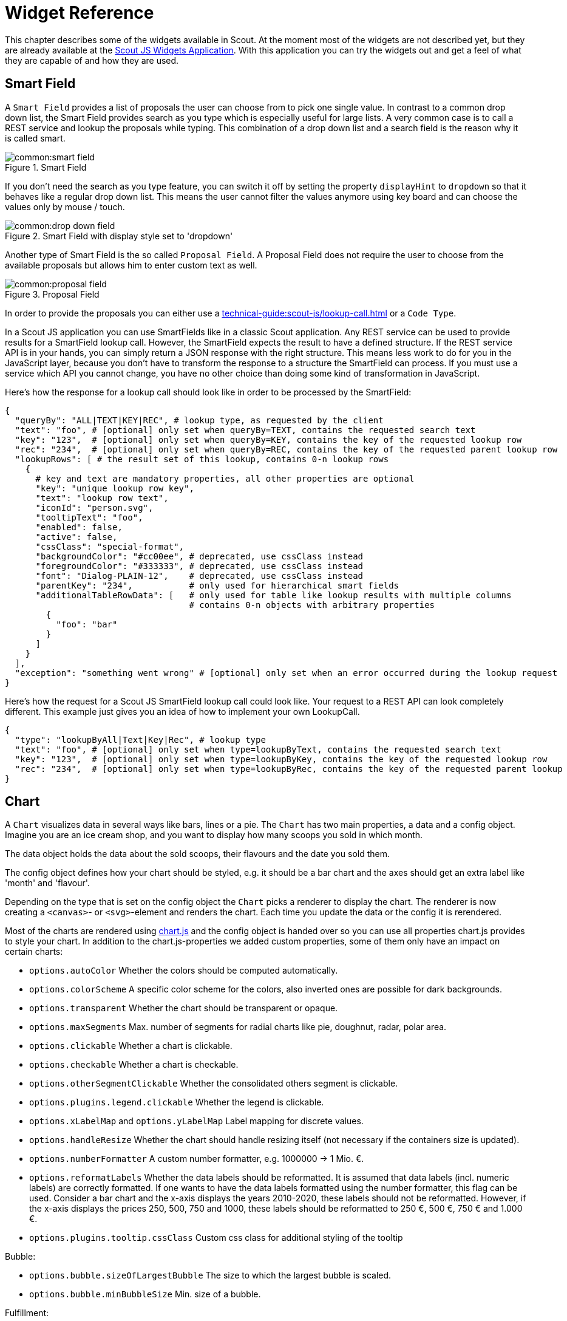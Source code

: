 = Widget Reference

This chapter describes some of the widgets available in Scout. At the moment most of the widgets are not described yet, but they are already available at the https://scout.bsi-software.com/jswidgets[Scout JS Widgets Application]. With this application you can try the widgets out and get a feel of what they are capable of and how they are used.

== Smart Field
A `Smart Field` provides a list of proposals the user can choose from to pick one single value. In contrast to a common drop down list, the Smart Field provides search as you type which is especially useful for large lists. A very common case is to call a REST service and lookup the proposals while typing. This combination of a drop down list and a search field is the reason why it is called smart.

[[img-smart_field]]
.Smart Field
image::common:smart_field.png[]

If you don't need the search as you type feature, you can switch it off by setting the property `displayHint` to `dropdown` so that it behaves like a regular drop down list. This means the user cannot filter the values anymore using key board and can choose the values only by mouse / touch.

[[img-drop_down_field]]
.Smart Field with display style set to 'dropdown'
image::common:drop_down_field.png[]

Another type of Smart Field is the so called `Proposal Field`. A Proposal Field does not require the user to choose from the available proposals but allows him to enter custom text as well.

[[img-proposal_field]]
.Proposal Field
image::common:proposal_field.png[]

In order to provide the proposals you can either use a xref:technical-guide:scout-js/lookup-call.adoc[] or a `Code Type`.

In a Scout JS application you can use SmartFields like in a classic Scout application. Any REST service can be used to provide results for a SmartField lookup call. However, the SmartField expects the result to have a defined structure. If the REST service API is in your hands, you can simply return a JSON response with the right structure. This means less work to do for you in the JavaScript layer, because you don't have to transform the response to a structure the SmartField can process. If you must use a service which API you cannot change, you have no other choice than doing some kind of transformation in JavaScript.

Here's how the response for a lookup call should look like in order to be processed by the SmartField:

[source,text]
----
{
  "queryBy": "ALL|TEXT|KEY|REC", # lookup type, as requested by the client
  "text": "foo", # [optional] only set when queryBy=TEXT, contains the requested search text
  "key": "123",  # [optional] only set when queryBy=KEY, contains the key of the requested lookup row
  "rec": "234",  # [optional] only set when queryBy=REC, contains the key of the requested parent lookup row
  "lookupRows": [ # the result set of this lookup, contains 0-n lookup rows
    {
      # key and text are mandatory properties, all other properties are optional
      "key": "unique lookup row key",
      "text": "lookup row text",
      "iconId": "person.svg",
      "tooltipText": "foo",
      "enabled": false,
      "active": false,
      "cssClass": "special-format",
      "backgroundColor": "#cc00ee", # deprecated, use cssClass instead
      "foregroundColor": "#333333", # deprecated, use cssClass instead
      "font": "Dialog-PLAIN-12",    # deprecated, use cssClass instead
      "parentKey": "234",           # only used for hierarchical smart fields
      "additionalTableRowData": [   # only used for table like lookup results with multiple columns
                                    # contains 0-n objects with arbitrary properties
        {
          "foo": "bar"
        }
      ]
    }
  ],
  "exception": "something went wrong" # [optional] only set when an error occurred during the lookup request
}
----

Here's how the request for a Scout JS SmartField lookup call could look like. Your request to a REST API can look completely different. This example just gives you an idea of how to implement your own LookupCall.

[source,text]
----
{
  "type": "lookupByAll|Text|Key|Rec", # lookup type
  "text": "foo", # [optional] only set when type=lookupByText, contains the requested search text
  "key": "123",  # [optional] only set when type=lookupByKey, contains the key of the requested lookup row
  "rec": "234",  # [optional] only set when type=lookupByRec, contains the key of the requested parent lookup
}
----

== Chart

A `Chart` visualizes data in several ways like bars, lines or a pie. The `Chart` has two main properties, a data and a config object.
Imagine you are an ice cream shop, and you want to display how many scoops you sold in which month.

The data object holds the data about the sold scoops, their flavours and the date you sold them.

The config object defines how your chart should be styled, e.g. it should be a bar chart and the axes should get an extra label like 'month' and 'flavour'.

Depending on the type that is set on the config object the `Chart` picks a renderer to display the chart. The renderer is now creating a `<canvas>`- or `<svg>`-element and renders the chart.
Each time you update the data or the config it is rerendered.

Most of the charts are rendered using https://www.chartjs.org/[chart.js] and the config object is handed over so you can use all properties chart.js provides to style your chart.
In addition to the chart.js-properties we added custom properties, some of them only have an impact on certain charts:

* `options.autoColor` Whether the colors should be computed automatically.
* `options.colorScheme` A specific color scheme for the colors, also inverted ones are possible for dark backgrounds.
* `options.transparent` Whether the chart should be transparent or opaque.
* `options.maxSegments` Max. number of segments for radial charts like pie, doughnut, radar, polar area.
* `options.clickable` Whether a chart is clickable.
* `options.checkable` Whether a chart is checkable.
* `options.otherSegmentClickable` Whether the consolidated others segment is clickable.
* `options.plugins.legend.clickable` Whether the legend is clickable.
* `options.xLabelMap` and `options.yLabelMap` Label mapping for discrete values.
* `options.handleResize` Whether the chart should handle resizing itself (not necessary if the containers size is updated).
* `options.numberFormatter` A custom number formatter, e.g. 1000000 -> 1 Mio. €.
* `options.reformatLabels` Whether the data labels should be reformatted. It is assumed that data labels (incl. numeric labels) are correctly formatted. If one wants to have the data labels formatted using the number formatter, this flag can be used.
Consider a bar chart and the x-axis displays the years 2010-2020, these labels should not be reformatted. However, if the x-axis displays the prices 250, 500, 750 and 1000, these labels should be reformatted to 250 €, 500 €, 750 € and 1.000 €.
* `options.plugins.tooltip.cssClass` Custom css class for additional styling of the tooltip

Bubble:

* `options.bubble.sizeOfLargestBubble` The size to which the largest bubble is scaled.
* `options.bubble.minBubbleSize` Min. size of a bubble.

Fulfillment:

* `options.fulfillment.startValue` Where the animation should start.

Salesfunnel:

* `options.salesfunnel.normalized` Defines if the bars should be rendered smaller from top to bottom or if they get a size according to their values.
* `options.salesfunnel.calcConversionRate` Whether the conversion rate should be rendered.

Speedo:

* `options.speedo.greenAreaPosition` Define where the green area is located.

Venn:

* `options.venn.numberOfCircles` Between 1 and 3.

The colors used for grid lines, axes, etc. and the auto colors for datasets can be overridden using CSS.

For a more detailed example see <<how-to-create-a-chart,How to Create a Chart>>.

[#filter-field]
== Filter Field

The widgets `Table.js`, `Tree.js`, `TileGrid.js` and `TileAccordion.js` share a common filter API which includes a filter field.
This filter field is enabled by default and can be turned off using the property `textFilterEnabled`.

.Filter field
image::common:tree_box_with_filter_field.png[]

This filter field will filter the rows, nodes or tiles by their display text.
This is simple for rows and nodes but quite complicated for tiles due to the large number of different types of tiles.
Therefore, it is possible to provide a strategy to the `TileGrid.js` and `TileAccordion.js` how to create a text filter for the tile type used in this case and how to update the text this filter accepts.

Consider a tile `CustomTile` with a property `relevantTextForFilter`. A filter for this tile type might look like this:

[source,js]
----
import {objects, strings} from '@eclipse-scout/core';

class CustomTileFilter {

  constructor() {
    this.acceptedText = null;
  }

  setAcceptedText(acceptedText) {
    acceptedText = (acceptedText || '').trim().toLowerCase();
    if (objects.equals(this.acceptedText, acceptedText)) {
      return false;
    }
    this.acceptedText = acceptedText;
    return true;
  }

  accept(tile) {
    if (strings.empty(this.acceptedText)) {
      return true;
    }
    let filterText = strings.toLowerCase(tile.relevantTextForFilter);
    if (strings.empty(filterText)) {
      return false;
    }
    return filterText.indexOf(this.acceptedText) > -1;
  }
}
----

This `CustomTileFilter` is now passed to a TileGrid via

[source,js]
----
tileGrid.createTextFilter = () => scout.create('CustomTileFilter');
tileGrid.updateTextFilterText = (filter, text) => filter.setAcceptedText(text);
----

The common filter API which `Table.js`, `Tree.js`, `TileGrid.js` and `TileAccordion.js` share can also be implemented by all other widgets.

A minimal example of a widget implementing the filter API looks like this

[source,js]
----
class FilterWidget extends Widget {
  constructor() {
    super();
    this.elements = [];

    this.filters = [];
    this.textFilterEnabled = true;
    this.filterSupport = this._createFilterSupport();

    this.filteredElementsDirty = false;
  }

  _init(model) {
    super._init(model);
    this.setElements(this.elements);
    this.setFilters(this.filters);
  }

  _createKeyStrokeContext() {
    return new KeyStrokeContext();
  }

  _render() {
    this.$container = this.$parent.appendDiv();
    this.htmlComp = HtmlComponent.install(this.$container, this.session);
  }

  _renderProperties() {
    super._renderProperties();
    this._renderTextFilterEnabled();
  }

  _remove() {
    this.filterSupport.remove();
    super._remove();
  }

  setElements(elements) {
    this.setProperty('elements', elements);
    this.filter();
  }

  setTextFilterEnabled(textFilterEnabled) {
    this.setProperty('textFilterEnabled', textFilterEnabled);
  }

  _renderTextFilterEnabled() {
    this.filterSupport.renderFilterField();
  }

  isTextFilterFieldVisible() {
    return this.textFilterEnabled;
  }

  /**
   * @returns {FilterSupport}
   */
  _createFilterSupport() {
    return new FilterSupport({
      widget: this,
      $container: () => this.$container,
      getElementsForFiltering: () => this.elements,
      getElementText: element => element.text
    });
  }

  addFilter(filter, applyFilter = true) {
    this.filterSupport.addFilter(filter, applyFilter);
  }

  removeFilter(filter, applyFilter = true) {
    this.filterSupport.removeFilter(filter, applyFilter);
  }

  setFilters(filters, applyFilter = true) {
    this.filterSupport.setFilters(filters, applyFilter);
  }

  filter() {
    this.filterSupport.filter();
  }

  updateFilteredElements(result, opts) {
    this.filteredElementsDirty = false;
  }
}

class Element {
  constructor() {
    this.text = null;
    this.filterAccepted = true;
  }

  setFilterAccepted(filterAccepted) {
    this.filterAccepted = filterAccepted;
  }
}
----

The widget creates a `FilterSupport` and passes all filter-related calls to this object. This `FilterSupport` manages the filters and the filter field.
It only needs a small amount of information from the widget:

* `widget` Widget that created the support
* `$container` jQuery element that will be used for the visualization. It may be a function to resolve the container later. If this property is not set the $container of the widget is used by default.
* `getElementsForFiltering` Get all elements to which the filters should be applied.
* `getElementText` Get text of an element.

There are several other options that can be passed to the `FilterSupport`, e.g. a strategy to create a custom text filter. For a complete list of the options please see the JS-Doc of the `FilterSupport`.

The methods `addFilter(filter, applyFilter = true)`, `removeFilter(filter, applyFilter = true)` and `setFilters(filters, applyFilter = true)` of the `FilterSupport` work with filter objects containing an accept-function and accept-functions directly.
These methods will check if the list of filters really changed and then apply the new filters if `applyFilter` is set to `true`. The filters are stored in the widgets `filters` property.

The widget needs to implement a `updateFilteredElements(result, opts)` method, which is called after the filters were applied if the list of filtered elements changed.
Before this method is called the widgets `filteredElementsDirty` is set to `false` and the values passed are

* `result` An object containing the `newlyHidden` and `newlyShown` elements.
* `opts` An object containing additional information, e.g. the text from the text filter.

The elements that are filtered needs to have a `setFilterAccepted(filterAccepted)`-method which is used by the `FilterSupport` to indicate whether this element is accepted by the filters or not.

In order to use the filter field the widget needs an `isTextFilterFieldVisible()`-method and a `KeyStrokeContext`.
The `isTextFilterFieldVisible()`-method is used to determine whether the filter field needs to be added to or removed from the `$container` when `filterSupport.renderFilterField()` is called.
The `KeyStrokeContext` is needed to register KeyStrokes that move the focus towards the filter field while typing.

